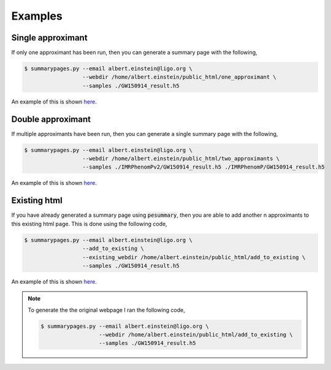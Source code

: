========
Examples
========

Single approximant
------------------

If only one approximant has been run, then you can generate a summary page with the following,

.. code-block:: console

   $ summarypages.py --email albert.einstein@ligo.org \
                     --webdir /home/albert.einstein/public_html/one_approximant \
                     --samples ./GW150914_result.h5

An example of this is shown `here <https://geo2.arcca.cf.ac.uk/~c1737564/LVC/projects/bilby/GW150914/one_approximant/home.html>`_.

Double approximant
------------------

If multiple approximants have been run, then you can generate a single summary page with the following,

.. code-block:: console

   $ summarypages.py --email albert.einstein@ligo.org \
                     --webdir /home/albert.einstein/public_html/two_approximants \
                     --samples ./IMRPhenomPv2/GW150914_result.h5 ./IMRPhenomP/GW150914_result.h5

An example of this is shown `here <https://geo2.arcca.cf.ac.uk/~c1737564/LVC/projects/bilby/GW150914/two_approximant/home.html>`_.

Existing html
-------------

If you have already generated a summary page using :code:`pesummary`, then you are able to add another n approximants to this existing html page. This is done using the following code,

.. code-block:: console

   $ summarypages.py --email albert.einstein@ligo.org \
                     --add_to_existing \
                     --existing_webdir /home/albert.einstein/public_html/add_to_existing \
                     --samples ./GW150914_result.h5

An example of this is shown `here <https://geo2.arcca.cf.ac.uk/~c1737564/LVC/projects/bilby/GW150914/add_to_existing/home.html>`_.

.. note::
   To generate the the original webpage I ran the following code,

   .. code-block:: console
      
      $ summarypages.py --email albert.einstein@ligo.org \
                        --webdir /home/albert.einstein/public_html/add_to_existing \
                        --samples ./GW150914_result.h5
